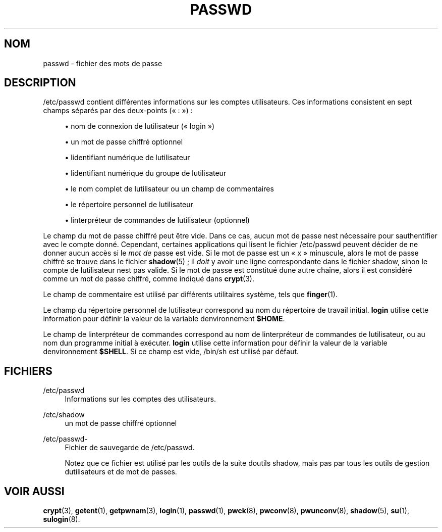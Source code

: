 '\" t
.\"     Title: passwd
.\"    Author: [FIXME: author] [see http://docbook.sf.net/el/author]
.\" Generator: DocBook XSL Stylesheets v1.75.2 <http://docbook.sf.net/>
.\"      Date: 12/02/2012
.\"    Manual: Formats et conversions de fichiers
.\"    Source: shadow-utils 4.1.5
.\"  Language: French
.\"
.TH "PASSWD" "5" "12/02/2012" "shadow\-utils 4\&.1\&.5" "Formats et conversions de fich"
.\" -----------------------------------------------------------------
.\" * set default formatting
.\" -----------------------------------------------------------------
.\" disable hyphenation
.nh
.\" disable justification (adjust text to left margin only)
.ad l
.\" -----------------------------------------------------------------
.\" * MAIN CONTENT STARTS HERE *
.\" -----------------------------------------------------------------
.SH "NOM"
passwd \- fichier des mots de passe
.SH "DESCRIPTION"
.PP
/etc/passwd
contient diff\('erentes informations sur les comptes utilisateurs\&. Ces informations consistent en sept champs s\('epar\('es par des deux\-points (\(Fo\ \&:\ \&\(Fc)\ \&:
.sp
.RS 4
.ie n \{\
\h'-04'\(bu\h'+03'\c
.\}
.el \{\
.sp -1
.IP \(bu 2.3
.\}
nom de connexion de l\*(Aqutilisateur (\(Fo\ \&login\ \&\(Fc)
.RE
.sp
.RS 4
.ie n \{\
\h'-04'\(bu\h'+03'\c
.\}
.el \{\
.sp -1
.IP \(bu 2.3
.\}
un mot de passe chiffr\('e optionnel
.RE
.sp
.RS 4
.ie n \{\
\h'-04'\(bu\h'+03'\c
.\}
.el \{\
.sp -1
.IP \(bu 2.3
.\}
l\*(Aqidentifiant num\('erique de l\*(Aqutilisateur
.RE
.sp
.RS 4
.ie n \{\
\h'-04'\(bu\h'+03'\c
.\}
.el \{\
.sp -1
.IP \(bu 2.3
.\}
l\*(Aqidentifiant num\('erique du groupe de l\*(Aqutilisateur
.RE
.sp
.RS 4
.ie n \{\
\h'-04'\(bu\h'+03'\c
.\}
.el \{\
.sp -1
.IP \(bu 2.3
.\}
le nom complet de l\*(Aqutilisateur ou un champ de commentaires
.RE
.sp
.RS 4
.ie n \{\
\h'-04'\(bu\h'+03'\c
.\}
.el \{\
.sp -1
.IP \(bu 2.3
.\}
le r\('epertoire personnel de l\*(Aqutilisateur
.RE
.sp
.RS 4
.ie n \{\
\h'-04'\(bu\h'+03'\c
.\}
.el \{\
.sp -1
.IP \(bu 2.3
.\}
l\*(Aqinterpr\('eteur de commandes de l\*(Aqutilisateur (optionnel)
.RE
.PP
Le champ du mot de passe chiffr\('e peut \(^etre vide\&. Dans ce cas, aucun mot de passe n\*(Aqest n\('ecessaire pour s\*(Aqauthentifier avec le compte donn\('e\&. Cependant, certaines applications qui lisent le fichier
/etc/passwd
peuvent d\('ecider de ne donner aucun acc\(`es si le
\fImot de\fR
passe est vide\&. Si le mot de passe est un
\(Fo\ \&x\ \&\(Fc
minuscule, alors le mot de passe chiffr\('e se trouve dans le fichier
\fBshadow\fR(5)\ \&; il
\fIdoit\fR
y avoir une ligne correspondante dans le fichier
shadow, sinon le compte de l\*(Aqutilisateur n\*(Aqest pas valide\&. Si le mot de passe est constitu\('e d\*(Aqune autre cha\(^ine, alors il est consid\('er\('e comme un mot de passe chiffr\('e, comme indiqu\('e dans
\fBcrypt\fR(3)\&.
.PP
Le champ de commentaire est utilis\('e par diff\('erents utilitaires syst\(`eme, tels que
\fBfinger\fR(1)\&.
.PP
Le champ du r\('epertoire personnel de l\*(Aqutilisateur correspond au nom du r\('epertoire de travail initial\&.
\fBlogin\fR
utilise cette information pour d\('efinir la valeur de la variable d\*(Aqenvironnement
\fB$HOME\fR\&.
.PP
Le champ de l\*(Aqinterpr\('eteur de commandes correspond au nom de l\*(Aqinterpr\('eteur de commandes de l\*(Aqutilisateur, ou au nom d\*(Aqun programme initial \(`a ex\('ecuter\&.
\fBlogin\fR
utilise cette information pour d\('efinir la valeur de la variable d\*(Aqenvironnement
\fB$SHELL\fR\&. Si ce champ est vide,
/bin/sh
est utilis\('e par d\('efaut\&.
.SH "FICHIERS"
.PP
/etc/passwd
.RS 4
Informations sur les comptes des utilisateurs\&.
.RE
.PP
/etc/shadow
.RS 4
un mot de passe chiffr\('e optionnel
.RE
.PP
/etc/passwd\-
.RS 4
Fichier de sauvegarde de /etc/passwd\&.
.sp
Notez que ce fichier est utilis\('e par les outils de la suite d\*(Aqoutils shadow, mais pas par tous les outils de gestion d\*(Aqutilisateurs et de mot de passes\&.
.RE
.SH "VOIR AUSSI"
.PP
\fBcrypt\fR(3),
\fBgetent\fR(1),
\fBgetpwnam\fR(3),
\fBlogin\fR(1),
\fBpasswd\fR(1),
\fBpwck\fR(8),
\fBpwconv\fR(8),
\fBpwunconv\fR(8),
\fBshadow\fR(5),
\fBsu\fR(1),
\fBsulogin\fR(8)\&.
